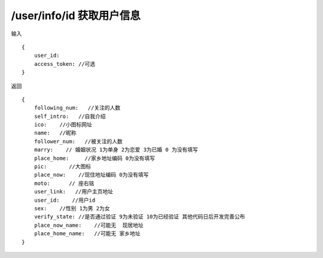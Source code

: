 /user/info/id 获取用户信息 
=======================================

输入 ::

    {
        user_id:
        access_token: //可选
    }


返回 ::

    {
        following_num:   //关注的人数
        self_intro:   //自我介绍
        ico:    //小图标网址
        name:   //昵称
        follower_num:   //被关注的人数
        marry:    // 婚姻状况 1为单身 2为恋爱 3为已婚 0 为没有填写
        place_home:     //家乡地址编码 0为没有填写
        pic:       //大图标
        place_now:    //现住地址编码 0为没有填写
        moto:      // 座右铭
        user_link:   //用户主页地址
        user_id:    //用户id
        sex:    //性别 1为男 2为女
        verify_state: //是否通过验证 9为未验证 10为已经验证 其他代码日后开发完善公布
        place_now_name:    //可能无  现居地址
        place_home_name:   //可能无 家乡地址
    }

